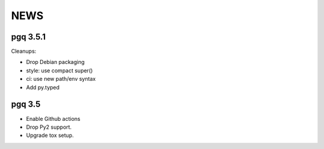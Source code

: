 NEWS
====

pgq 3.5.1
---------

Cleanups:

* Drop Debian packaging
* style: use compact super()
* ci: use new path/env syntax
* Add py.typed

pgq 3.5
-------

* Enable Github actions
* Drop Py2 support.
* Upgrade tox setup.

